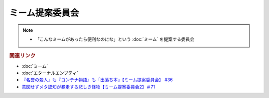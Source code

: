 ミーム提案委員会
============================
.. note:: 
  * 「こんなミームがあったら便利なのにな」という :doc:`ミーム` を提案する委員会

.. rubric:: 関連リンク
* :doc:`ミーム` 
* :doc:`エターナルエンプティ` 
* `『名誉の殺人』も『コンテナ物語』も「出落ち本」【ミーム提案委員会】 #36`_
* `意図せずメタ認知が暴走する悲しき怪物【ミーム提案委員会2】＃71`_

.. _『名誉の殺人』も『コンテナ物語』も「出落ち本」【ミーム提案委員会】 #36: https://www.youtube.com/watch?v=s57oEdVH9T4
.. _意図せずメタ認知が暴走する悲しき怪物【ミーム提案委員会2】＃71: https://www.youtube.com/watch?v=sj7eer2tArs

